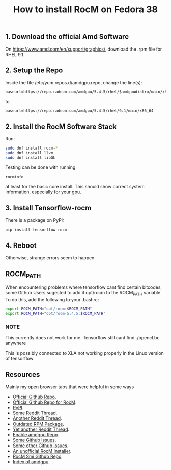 #+title: How to install RocM on Fedora 38

** 1. Download the official Amd Software
On [[https://www.amd.com/en/support/graphics/]], download the .rpm file for RHEL 9.1.

** 2. Setup the Repo
Inside the file /etc/yum.repos.d/amdgpu.repo, change the line(s):

#+begin_src
baseurl=https://repo.radeon.com/amdgpu/5.4.5/rhel/$amdgpudistro/main/x86_64
#+end_src

to

#+begin_src
baseurl=https://repo.radeon.com/amdgpu/5.4.5/rhel/9.1/main/x86_64
#+end_src

** 2. Install the RocM Software Stack
Run:

#+begin_src bash
sudo dnf install rocm-*
sudo dnf install llvm
sudo dnf install libGL
#+end_src

Testing can be done with running

#+begin_src bash
rocminfo
#+end_src

at least for the basic core install. This should show correct
system information, especially for your gpu.

** 3. Install Tensorflow-rocm

There is a package on PyPI:

#+begin_src bash
pip install tensorflow-rocm
#+end_src

** 4. Reboot

Otherwise, strange errors seem to happen.

** ROCM_PATH

When encountering problems where tensorflow cant find certain bitcodes, some Github Users sugested to add it opt/rocm to the
ROCM_PATH variable. To do this, add the following to your .bashrc:

#+begin_src sh
export ROCM_PATH="opt/rocm:$ROCM_PATH"
export ROCM_PATH="opt/rocm-5.4.5:$ROCM_PATH"
#+end_src

*** NOTE
This currently does not work for me. Tensorflow still cant find
./opencl.bc anywhere

This is possibly connected to XLA not working properly in the
Linux version of tensorflow

** Resources
Mainly my open browser tabs that were helpful in some ways

+ [[https://github.com/ROCmSoftwarePlatform/tensorflow-upstream#tensorflow-rocm-port][Official Github Repo]].
+ [[https://github.com/RadeonOpenCompute/ROCm][Official Github Repo for RocM]].
+ [[https://pypi.org/project/tensorflow-rocm/][PyPI]].
+ [[https://www.reddit.com/r/StableDiffusion/comments/12cx5ee/install_guide_automatic1111_fedora_37_amd_rx_6000/][Some Reddit Thread]].
+ [[https://www.reddit.com/r/Fedora/comments/136ze9m/install_rocm_fedora_38/][Another Reddit Thread]].
+ [[https://copr.fedorainfracloud.org/coprs/cosmicfusion/ROCm-GFX8P/][Outdated RPM Package]].
+ [[https://www.reddit.com/r/linuxquestions/comments/126d951/amd_rocmhip_support_on_fedora_37/][Yet another Reddit Thread]].
+ [[https://www.amd.com/en/support/graphics/][Enable amdgpu Repo]].
+ [[https://github.com/ROCmSoftwarePlatform/tensorflow-upstream/issues/1019][Some Github Issues]].
+ [[https://github.com/RadeonOpenCompute/ROCm/issues/1753][Some other Github Issues]].
+ [[https://github.com/srinivamd/rocminstaller][An unofficial RocM Installer]].
+ [[https://github.com/RadeonOpenCompute/rocm_smi_lib][RocM Smi Github Repo]].
+ [[https://repo.radeon.com/amdgpu/5.4.5/rhel/9.1/][Index of amdgpu]].
